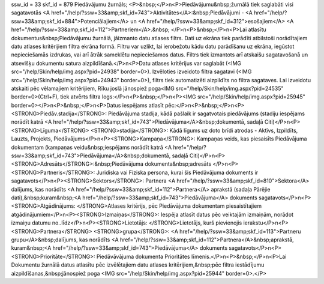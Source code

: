 ssw_id = 33skf_id = 879Piedāvājumu žurnāls;<P>&nbsp;</P>\n<P>Piedāvājumu&nbsp;žurnālā tiek saglabāti visi sagatavotās <A href="/help/?ssw=33&amp;skf_id=743">Aktivitātes</A>:&nbsp;Piedāvājumi - <A href="/help/?ssw=33&amp;skf_id=884">Potenciālajiem</A> un <A href="/help/?ssw=33&amp;skf_id=312">esošajiem</A> <A href="/help/?ssw=33&amp;skf_id=112">Partneriem</A>.&nbsp; </P>\n<P>&nbsp;</P>\n<P>Lai atlasītu dokumentus&nbsp;Piedāvājumu žurnālā, jāizmanto datu atlases filtrs. Dati uz ekrāna tiek parādīti atbilstoši norādītajiem datu atlases kritērijiem filtra ekrāna formā. Filtru var uzlikt, lai ierobežotu kādu datu parādīšanu uz ekrāna, iegūstot nepieciešamās izdrukas, vai arī ātrāk sameklētu nepieciešamos datus. Filtrs tiek izmantots arī atskaišu sagatavošanā un atsevišķu dokumentu satura aizpildīšanā.</P>\n<P>Datu atlases kritērijus var saglabāt (<IMG src="/help/Skin/help/img.aspx?pid=24938" border=0>). Izvēloties izveidoto filtra sagatavi (<IMG src="/help/Skin/help/img.aspx?pid=24943" border=0>), filtrs tiek automatizēti aizpildīts no filtra sagataves. Lai izveidotu atskaiti pēc vēlamajiem kritērijiem, Rīku joslā jānospiež poga<IMG src="/help/Skin/help/img.aspx?pid=24535" border=0>(Ctrl+F), tiek atvērts filtra logs:</P>\n<P>&nbsp;</P>\n<P><IMG src="/help/Skin/help/img.aspx?pid=25945" border=0></P>\n<P>&nbsp;</P>\n<P>Datus iespējams atlasīt pēc:</P>\n<P>&nbsp;</P>\n<P><STRONG>Piedāv.stadija</STRONG>: Piedāvājuma stadija, kādā pašlaik ir sagatvotais piedāvājums (stadiju iespējams norādīt katrā <A href="/help/?ssw=33&amp;skf_id=743">Piedāvājuma</A>&nbsp;dokumentā, sadaļā Citi)</P>\n<P><STRONG>Līguma</STRONG> <STRONG>stadija</STRONG>: Kādā līgums uz doto brīdi atrodas - Aktīvs, Izpildīts, Lauzts, Projekts, Piedāvājums</P>\n<P><STRONG>Kampaņa</STRONG>: Kampaņas veids, kas piesaisīts Piedāvājuma dokumentam (kampaņas veidu&nbsp;iespējams norādīt katrā <A href="/help/?ssw=33&amp;skf_id=743">Piedāvājuma</A>&nbsp;dokumentā, sadaļā Citi)</P>\n<P><STRONG>Adresāts</STRONG>:&nbsp;Piedāvājuma dokumenta&nbsp;adresāts </P>\n<P><STRONG>Partneris</STRONG>: Juridiska vai Fiziska persona, kurai šis Piedāvājuma dokuments ir sagatavots</P>\n<P><STRONG>Sektors</STRONG>: Partnera <A href="/help/?ssw=33&amp;skf_id=810">Sektora</A> dalījums, kas norādīts <A href="/help/?ssw=33&amp;skf_id=112">Partnera</A> aprakstā (sadaļa Pārējie dati),&nbsp;kuram&nbsp;<A href="/help/?ssw=33&amp;skf_id=743">Piedāvājuma</A> dokuments sagatavots</P>\n<P><STRONG>Atgādinājums: </STRONG>Atlases kritērijs, pēc Piedāvājuma dokumentam piesaistītajiem atgādinājumiem</P>\n<P><STRONG>Izmaiņas</STRONG>: Iespēja atlasīt datus pēc veiktajām izmaiņām, norādot izmaiņu datumu no..līdz</P>\n<P><STRONG>Lietotājs: </STRONG>Lietotājs, kurš pievienojis ierakstu</P>\n<P><STRONG>Partnera</STRONG> <STRONG>grupa</STRONG>: <A href="/help/?ssw=33&amp;skf_id=113">Partneru grupu</A>&nbsp;dalījums, kas norādīts <A href="/help/?ssw=33&amp;skf_id=112">Partnera</A>&nbsp;aprakstā, kuram&nbsp;<A href="/help/?ssw=33&amp;skf_id=743">Piedāvājuma</A> dokuments sagatavots</P>\n<P><STRONG>Prioritāte</STRONG>: Piedāvāvājuma dokumenta Prioritātes līmenis.</P>\n<P>&nbsp;</P>\n<P>Lai Dokumentu žurnālā datus atlasītu pēc izvēlētajiem datu atlases kritērijiem,&nbsp;pēc filtra iestādījumu aizpildīšanas,&nbsp;jānospiež poga <IMG src="/help/Skin/help/img.aspx?pid=25944" border=0>.</P>